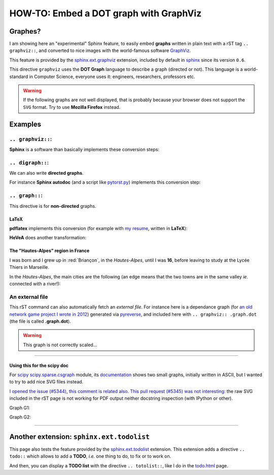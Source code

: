 .. meta::
   :description lang=en: Embed a DOT graph with GraphViz in a Sphinx-generated page
   :description lang=fr: Inclure des graphes DOT avec GraphViz dans une page Sphinx

#############################################
 HOW-TO: Embed a DOT graph with **GraphViz**
#############################################


Graphes?
--------
I am showing here an "experimental" Sphinx feature, to easily embed **graphs**
written in plain text with a rST tag ``.. graphviz::``, and converted to nice
images with the world-famous software `GraphViz <http://www.graphviz.org/>`_.

This feature is provided by the `sphinx.ext.graphviz <http://sphinx-doc.org/ext/graphviz.html>`_ extension,
included by default in `sphinx <http://sphinx-doc.org/>`_ since its version ``0.6``.

This directive ``graphviz`` uses the **DOT Graph** language to describe
a graph (directed or not). This language is a world-standard in Computer Science,
everyone uses it: engineers, researchers, professors etc.

.. warning::

   If the following graphs are not well displayed, that is probably
   because your browser does not support the ``SVG`` format.
   Try to use **Mozilla Firefox** instead.


Examples
--------
``.. graphviz::``:
~~~~~~~~~~~~~~~~~~
**Sphinx** is a software than basically implements these conversion steps:

.. graphviz::

   digraph Sphinx {
      "rST text files (.rst)" -> "web pages (.html)";
      "rST text files (.rst)" -> "man pages (.1)";
      "rST text files (.rst)" -> "LaTeX files (.tex)";
      "rST text files (.rst)" -> "web pages (.epub)";
   }


``.. digraph::``:
~~~~~~~~~~~~~~~~~
We can also write **directed graphs**.

For instance **Sphinx autodoc** (and a script like `pytorst.py <./bin/pytorst.sh>`_)
implements this conversion step:

.. digraph:: autodoc

   "Python file (.py)" -> "rST text file (.rst)" -> "web pages (.html)";


``.. graph::``:
~~~~~~~~~~~~~~~
This directive is for **non-directed** graphs.

**LaTeX**
^^^^^^^^^
**pdflatex** implements this conversion
(for example with `my resume <cv.en.pdf>`_, written in **LaTeX**):

.. graph:: latex

   "LaTeX file" -- "PDF file"
   ".tex" -- ".pdf";
   "cv.en.tex" -- "cv.en.pdf";


**HeVeA** does another transformation:

.. graph:: hevea

   "LaTeX file" -- "web page (HTML)"
   ".tex" -- ".html";
   "cv.tex" -- "cv.hevea.html";


The "Hautes-Alpes" region in France
^^^^^^^^^^^^^^^^^^^^^^^^^^^^^^^^^^^
I was born and I grew up in :red:`Briançon`,
in the *Hautes-Alpes*, until I was **16**,
before leaving to study at the Lycée Thiers in Marseille.

In the *Hautes-Alpes*, the main cities are the following
(an edge means that the two towns are in the same valley
*ie.* connected with a river!):

.. graph:: alpes

   "Bri" [color="red", style="bold", label="Briançon"];
   "Veynes" -- "Gap" -- "Chorges" -- "Embrun" -- "Mont-Dauphin" -- "L'Argentière" -- "Bri";
   "Mont-Dauphin" -- "Guillestre";
   "L'Argentière" -- "Valouise" -- "Puit St-Vincent";
   "Bri" -- "Montgenèvre";
   "Embrun" -- "Les Orres";


An external file
~~~~~~~~~~~~~~~~
This rST command can also automatically fetch an *external file*.
For instance here is a dependance graph
(for `an old network game project I wrote in 2012 <./publis/Bomberman/>`_)
generated via `pyreverse <https://www.logilab.org/2560>`_, and included here with ``.. graphviz:: .graph.dot``
(the file is called **.graph.dot**).

.. warning:: This graph is not correctly scaled…

.. graphviz:: .graph.dot

------------------------------------------------------------------------------

Using this for the scipy doc
^^^^^^^^^^^^^^^^^^^^^^^^^^^^
For `scipy <http://scipy.org>`_ `scipy.sparse.csgraph <https://github.com/scipy/scipy/blob/master/scipy/sparse/csgraph/__init__.py>`_ module,
its `documentation <http://docs.scipy.org/doc/scipy/reference/sparse.csgraph.html#module-scipy.sparse.csgraph>`_
shows two small graphs, initially written in ASCII, but I wanted to try to add nice SVG files instead.

`I opened the issue (#5344) <https://github.com/scipy/scipy/issues/5344>`_, `this comment is related also <https://github.com/scipy/scipy/commit/5e243220af15398d57a678869d52550890d9192d#commitcomment-13705121>`_.
`This pull request (#5345) was not interesting <https://github.com/scipy/scipy/pull/5345>`_: the raw SVG included in the rST page is not working for PDF output neither docstring inspection (with IPython or other).

Graph G1:

.. raw:: html

   <!-- Title: Graph G1 Pages: 1 -->
   <svg width="134pt" height="131pt"
    viewBox="0.00 0.00 134.00 131.00" xmlns="http://www.w3.org/2000/svg" xmlns:xlink="http://www.w3.org/1999/xlink">
   <g id="graph0" class="graph" transform="scale(1 1) rotate(0) translate(4 127)">
   <title>Graph G1</title>
   <polygon fill="white" stroke="none" points="-4,4 -4,-127 130,-127 130,4 -4,4"/>
   <!-- 0 -->
   <g id="node1" class="node"><title>0</title>
   <ellipse fill="none" stroke="black" stroke-width="2" cx="63" cy="-105" rx="27" ry="18"/>
   <text text-anchor="middle" x="63" y="-101.3" font-family="Times,serif" font-size="14.00">0</text>
   </g>
   <!-- 1 -->
   <g id="node2" class="node"><title>1</title>
   <ellipse fill="none" stroke="black" stroke-width="2" cx="27" cy="-18" rx="27" ry="18"/>
   <text text-anchor="middle" x="27" y="-14.3" font-family="Times,serif" font-size="14.00">1</text>
   </g>
   <!-- 0&#45;&#45;1 -->
   <g id="edge2" class="edge"><title>0&#45;&#45;1</title>
   <path fill="none" stroke="black" d="M55.8876,-87.2067C49.5353,-72.2083 40.2853,-50.368 33.9752,-35.4692"/>
   <text text-anchor="middle" x="51.5" y="-57.8" font-family="Times,serif" font-size="14.00">2</text>
   </g>
   <!-- 2 -->
   <g id="node3" class="node"><title>2</title>
   <ellipse fill="none" stroke="black" stroke-width="2" cx="99" cy="-18" rx="27" ry="18"/>
   <text text-anchor="middle" x="99" y="-14.3" font-family="Times,serif" font-size="14.00">2</text>
   </g>
   <!-- 0&#45;&#45;2 -->
   <g id="edge1" class="edge"><title>0&#45;&#45;2</title>
   <path fill="none" stroke="black" d="M70.1124,-87.2067C76.4647,-72.2083 85.7147,-50.368 92.0248,-35.4692"/>
   <text text-anchor="middle" x="86.5" y="-57.8" font-family="Times,serif" font-size="14.00">1</text>
   </g>
   </g>
   </svg>


Graph G2:

.. raw:: html

   <!-- Title: Graph G2 Pages: 1 -->
   <svg width="134pt" height="131pt"
    viewBox="0.00 0.00 134.00 131.00" xmlns="http://www.w3.org/2000/svg" xmlns:xlink="http://www.w3.org/1999/xlink">
   <g id="graph0" class="graph" transform="scale(1 1) rotate(0) translate(4 127)">
   <title>Graph G2</title>
   <polygon fill="white" stroke="none" points="-4,4 -4,-127 130,-127 130,4 -4,4"/>
   <!-- 0 -->
   <g id="node1" class="node"><title>0</title>
   <ellipse fill="none" stroke="black" stroke-width="2" cx="63" cy="-105" rx="27" ry="18"/>
   <text text-anchor="middle" x="63" y="-101.3" font-family="Times,serif" font-size="14.00">0</text>
   </g>
   <!-- 1 -->
   <g id="node2" class="node"><title>1</title>
   <ellipse fill="none" stroke="black" stroke-width="2" cx="27" cy="-18" rx="27" ry="18"/>
   <text text-anchor="middle" x="27" y="-14.3" font-family="Times,serif" font-size="14.00">1</text>
   </g>
   <!-- 0&#45;&#45;1 -->
   <g id="edge2" class="edge"><title>0&#45;&#45;1</title>
   <path fill="none" stroke="black" d="M55.8876,-87.2067C49.5353,-72.2083 40.2853,-50.368 33.9752,-35.4692"/>
   <text text-anchor="middle" x="51.5" y="-57.8" font-family="Times,serif" font-size="14.00">2</text>
   </g>
   <!-- 2 -->
   <g id="node3" class="node"><title>2</title>
   <ellipse fill="none" stroke="black" stroke-width="2" cx="99" cy="-18" rx="27" ry="18"/>
   <text text-anchor="middle" x="99" y="-14.3" font-family="Times,serif" font-size="14.00">2</text>
   </g>
   <!-- 0&#45;&#45;2 -->
   <g id="edge1" class="edge"><title>0&#45;&#45;2</title>
   <path fill="none" stroke="red" d="M70.1124,-87.2067C76.4647,-72.2083 85.7147,-50.368 92.0248,-35.4692"/>
   <text text-anchor="middle" x="86.5" y="-57.8" font-family="Times,serif" font-size="14.00">0</text>
   </g>
   </g>
   </svg>

------------------------------------------------------------------------------

Another extension: ``sphinx.ext.todolist``
------------------------------------------
This page also tests the feature provided by the `sphinx.ext.todolist <http://sphinx-doc.org/ext/todo.html>`_ extension.
This extension adds a directive ``.. todo::`` which allows to add a **TODO**, *i.e.* one thing to do, to fix or to work on.

.. todo:: For example, try to reduce the zoom factor of the last graph embedded above.

And then, you can display a **TODO list** with the directive
``.. totolist::``, like I do in the `<todo.html>`_ page.


.. (c) Lilian Besson, 2011-2018, https://bitbucket.org/lbesson/web-sphinx/
